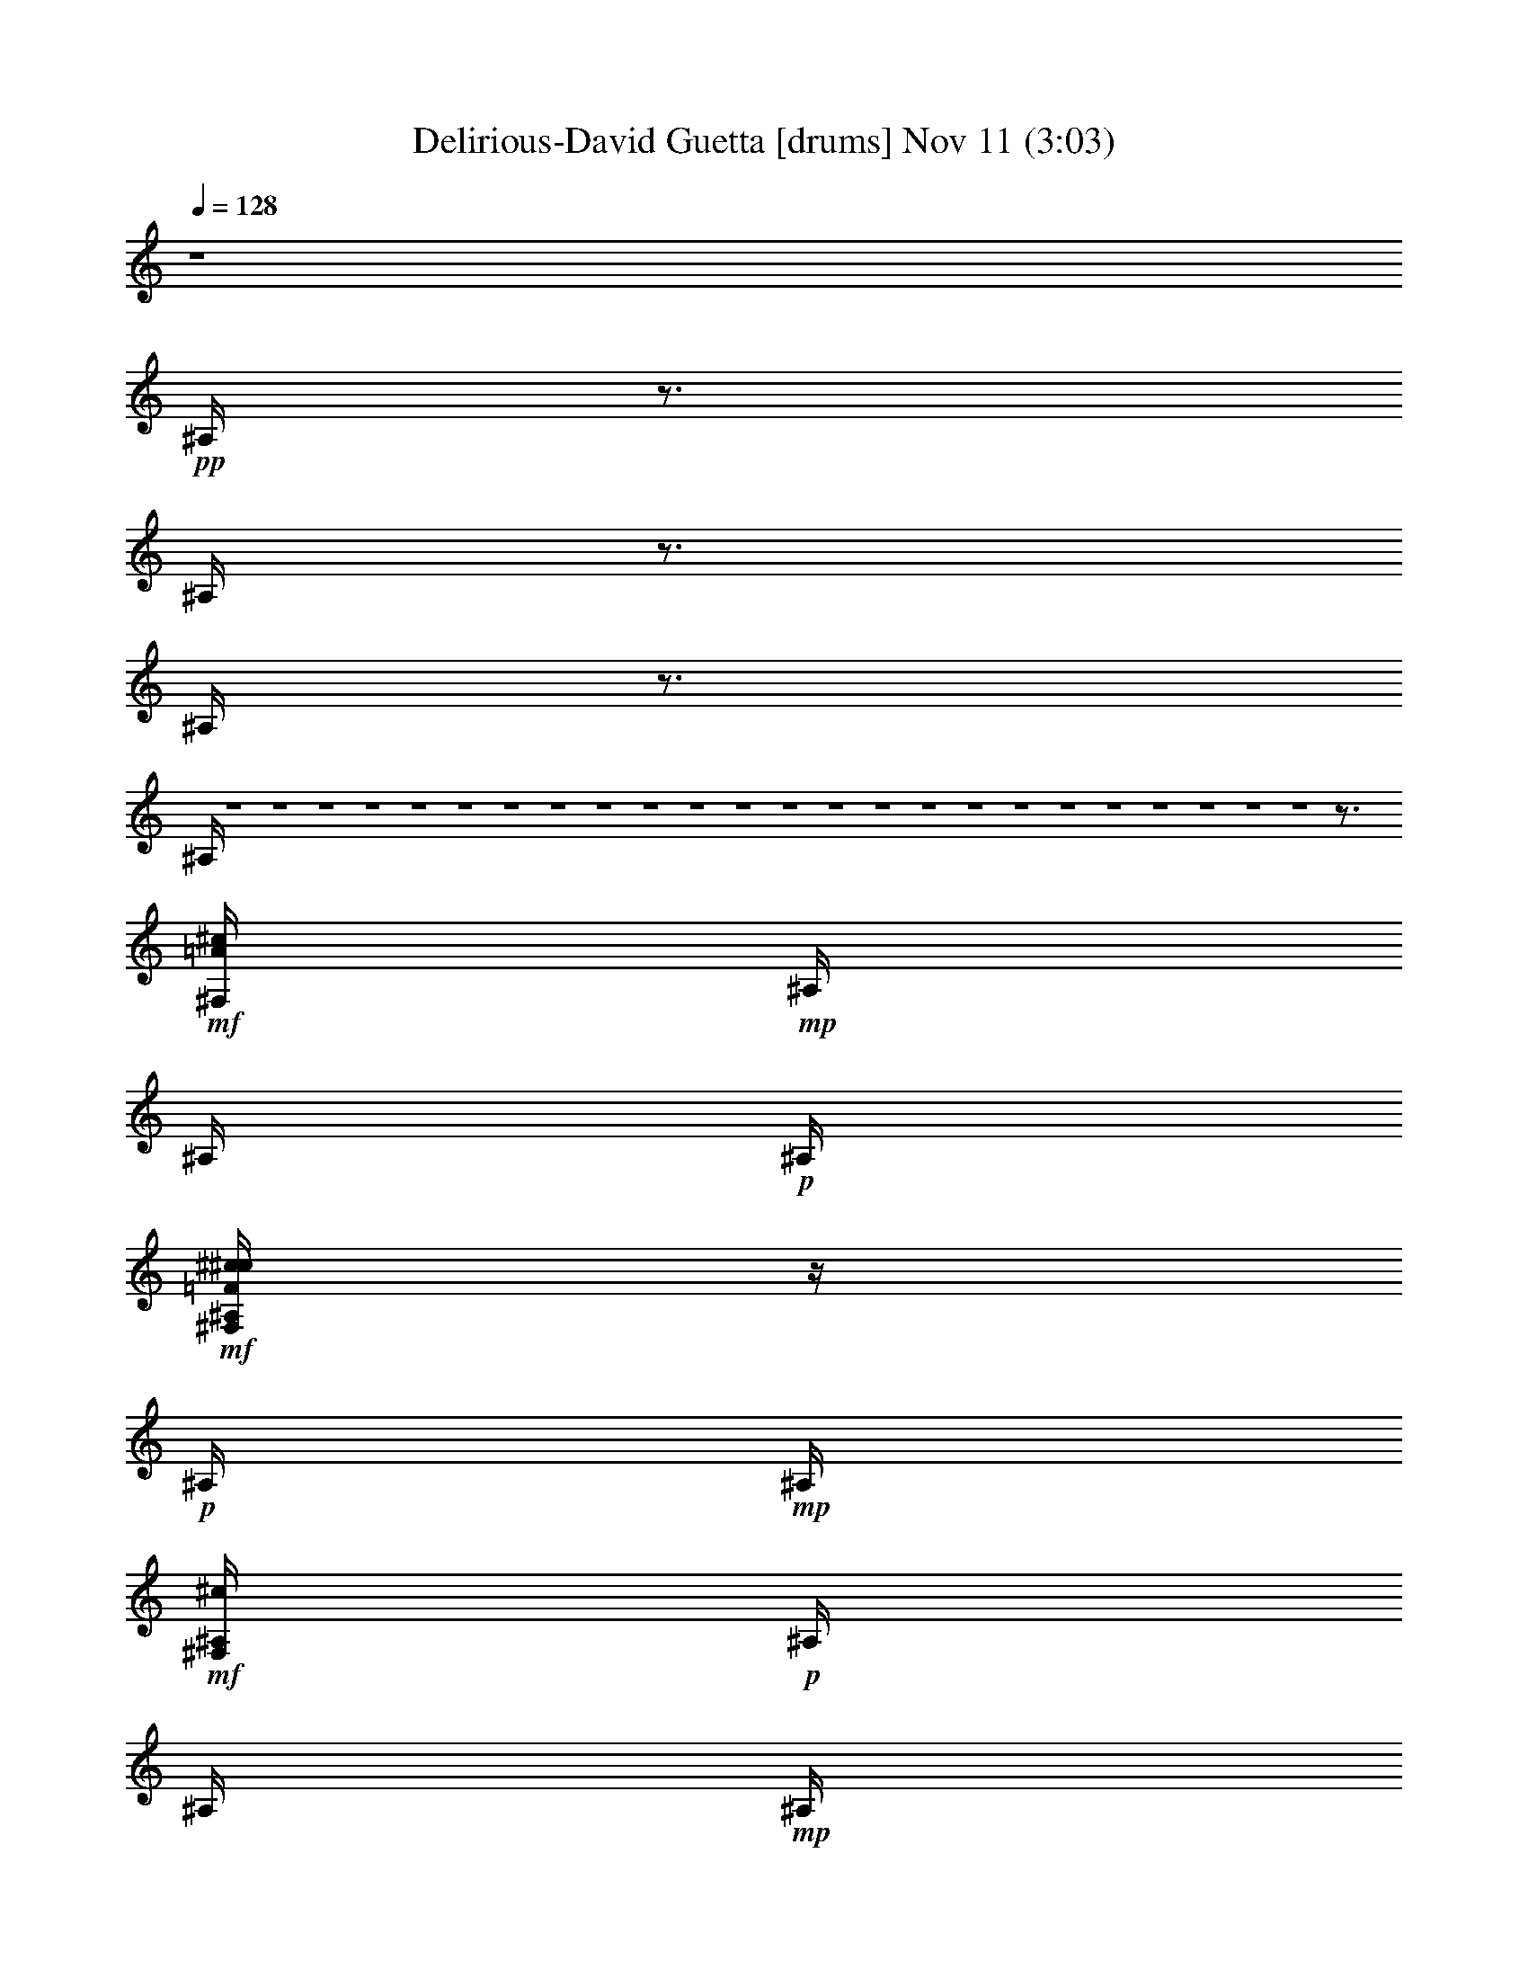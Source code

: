 %  Delirious-David Guetta
%  conversion by glorgnorbor122
%  http://fefeconv.mirar.org/?filter_user=glorgnorbor122&view=all
%  11 Nov 2:12
%  using Firefern's ABC converter
%  
%  Artist: 
%  Mood: unknown
%  
%  Playing multipart files:
%    /play <filename> <part> sync
%  example:
%  pippin does:  /play weargreen 2 sync
%  samwise does: /play weargreen 3 sync
%  pippin does:  /playstart
%  
%  If you want to play a solo piece, skip the sync and it will start without /playstart.
%  
%  
%  Recommended solo or ensemble configurations (instrument/file):
%  

X:1
T: Delirious-David Guetta [drums] Nov 11 (3:03)
Z: Transcribed by Firefern's ABC sequencer
%  Transcribed for Lord of the Rings Online playing
%  Transpose: 0 (0 octaves)
%  Tempo factor: 100%
L: 1/4
K: C
Q: 1/4=128
z4
+pp+ ^A,/4
z3/4
^A,/4
z3/4
^A,/4
z3/4
^A,/4
z4 z4 z4 z4 z4 z4 z4 z4 z4 z4 z4 z4 z4 z4 z4 z4 z4 z4 z4 z4 z4 z4 z4 z4 z3/4
+mf+ [^c/4=A/4^F,/4]
+mp+ ^A,/4
^A,/4
+p+ ^A,/4
+mf+ [^c/4^c/4=F/4^F,/4^A,/4]
z/4
+p+ ^A,/4
+mp+ ^A,/4
+mf+ [^c/4^F,/4^A,/4]
+p+ ^A,/4
^A,/4
+mp+ ^A,/4
+mf+ [^c/4^c/4=F/4^F,/4^A,/4]
z/4
+mp+ ^A,/4
+p+ ^A,/4
+mf+ [^c/4^F,/4^A,/4]
+mp+ ^A,/4
^A,/4
+p+ ^A,/4
+mf+ [^c/4^c/4=F/4^F,/4^A,/4]
z/4
+p+ ^A,/4
+mp+ ^A,/4
+mf+ [^c/4^F,/4^A,/4]
+p+ ^A,/4
^A,/4
+mp+ ^A,/4
+mf+ [^c/4^c/4=F/4^F,/4^A,/4]
z/4
+mp+ ^A,/4
+p+ ^A,/4
+mf+ [^c/4^F,/4^A,/4]
+mp+ ^A,/4
^A,/4
+p+ ^A,/4
+mf+ [^c/4^c/4=F/4^F,/4^A,/4]
z/4
+p+ ^A,/4
+mp+ ^A,/4
+mf+ [^c/4^F,/4^A,/4]
+p+ ^A,/4
^A,/4
+mp+ ^A,/4
+mf+ [^c/4^c/4=F/4^F,/4^A,/4]
z/4
+mp+ ^A,/4
+p+ ^A,/4
+mf+ [^c/4^F,/4^A,/4]
+mp+ ^A,/4
^A,/4
+p+ ^A,/4
+mf+ [^c/4^c/4=F/4^F,/4^A,/4]
z/4
+p+ ^A,/4
+mp+ ^A,/4
+mf+ [^c/4^F,/4^A,/4]
+p+ ^A,/4
^A,/4
+mp+ ^A,/4
+mf+ [^c/4^c/4=F/4^F,/4^A,/4]
z/4
+mp+ ^A,/4
+p+ ^A,/4
+mf+ [^c/4^F,/4]
+mp+ ^A,/4
^A,/4
+p+ ^A,/4
+mf+ [^c/4^c/4=F/4^F,/4^A,/4]
z/4
+p+ ^A,/4
+mp+ ^A,/4
+mf+ [^c/4^F,/4^A,/4]
+p+ ^A,/4
^A,/4
+mp+ ^A,/4
+mf+ [^c/4^c/4=F/4^F,/4^A,/4]
z/4
+mp+ ^A,/4
+p+ ^A,/4
+mf+ [^c/4^F,/4^A,/4]
+mp+ ^A,/4
^A,/4
+p+ ^A,/4
+mf+ [^c/4^c/4=F/4^F,/4^A,/4]
z/4
+p+ ^A,/4
+mp+ ^A,/4
+mf+ [^c/4^F,/4^A,/4]
+p+ ^A,/4
^A,/4
+mp+ ^A,/4
+mf+ [^c/4^c/4=F/4^F,/4^A,/4]
z/4
+mp+ ^A,/4
+p+ ^A,/4
+mf+ [^c/4^F,/4^A,/4]
+mp+ ^A,/4
^A,/4
+p+ ^A,/4
+mf+ [^c/4^c/4=F/4^F,/4^A,/4]
z/4
+p+ ^A,/4
+mp+ ^A,/4
+mf+ [^c/4^F,/4^A,/4]
+p+ ^A,/4
^A,/4
+mp+ ^A,/4
+mf+ [^c/4^c/4=F/4^F,/4^A,/4]
z/4
+mp+ ^A,/4
+p+ ^A,/4
+mf+ [^c/4^F,/4^A,/4]
+mp+ ^A,/4
^A,/4
+p+ ^A,/4
+mf+ [^c/4^c/4=F/4^F,/4^A,/4]
z/4
+p+ ^A,/4
+mp+ ^A,/4
+mf+ [^c/4^F,/4^A,/4]
+p+ ^A,/4
^A,/4
+mp+ ^A,/4
+mf+ [^c/4^c/4=F/4^F,/4^A,/4]
z/4
+mp+ ^A,/4
+p+ ^A,/4
+mf+ [^c/4^F,/4]
+mp+ ^A,/4
^A,/4
+p+ ^A,/4
+mf+ [^c/4^c/4=F/4^F,/4^A,/4]
z/4
+p+ ^A,/4
+mp+ ^A,/4
+mf+ [^c/4^F,/4^A,/4]
+p+ ^A,/4
^A,/4
+mp+ ^A,/4
+mf+ [^c/4^c/4=F/4^F,/4^A,/4]
z/4
+mp+ ^A,/4
+p+ ^A,/4
+mf+ [^c/4^F,/4^A,/4]
+mp+ ^A,/4
^A,/4
+p+ ^A,/4
+mf+ [^c/4^c/4=F/4^F,/4^A,/4]
z/4
+p+ ^A,/4
+mp+ ^A,/4
+mf+ [^c/4^F,/4^A,/4]
+p+ ^A,/4
^A,/4
+mp+ ^A,/4
+mf+ [^c/4^c/4=F/4^F,/4^A,/4]
z/4
+mp+ ^A,/4
+p+ ^A,/4
+mf+ [^c/4^F,/4^A,/4]
+mp+ ^A,/4
^A,/4
+p+ ^A,/4
+mf+ [^c/4^c/4=F/4^F,/4^A,/4]
z/4
+p+ ^A,/4
+mp+ ^A,/4
+mf+ [^c/4^F,/4^A,/4]
+p+ ^A,/4
^A,/4
+mp+ ^A,/4
+mf+ [^c/4^c/4=F/4^F,/4^A,/4]
z/4
+mp+ ^A,/4
+p+ ^A,/4
+mf+ [^c/4^F,/4^A,/4]
+mp+ ^A,/4
^A,/4
+p+ ^A,/4
+mf+ [^c/4^c/4=F/4^F,/4^A,/4]
z/4
+p+ ^A,/4
+mp+ ^A,/4
+mf+ [^c/4^F,/4^A,/4]
+p+ ^A,/4
^A,/4
+mp+ ^A,/4
+mf+ [^c/4^c/4=F/4^F,/4^A,/4]
z/4
+mp+ ^A,/4
+p+ ^A,/4
+mf+ [^c/4^F,/4]
+mp+ ^A,/4
^A,/4
+p+ ^A,/4
+mf+ [^c/4^c/4=F/4^F,/4^A,/4]
z/4
+p+ ^A,/4
+mp+ ^A,/4
+mf+ [^c/4^F,/4^A,/4]
+p+ ^A,/4
^A,/4
+mp+ ^A,/4
+mf+ [^c/4^c/4=F/4^F,/4^A,/4]
z/4
+mp+ ^A,/4
+p+ ^A,/4
+mf+ [^c/4^F,/4^A,/4]
+mp+ ^A,/4
^A,/4
+p+ ^A,/4
+mf+ [^c/4^c/4=F/4^F,/4^A,/4]
z/4
+p+ ^A,/4
+mp+ ^A,/4
+mf+ [^c/4^F,/4^A,/4]
+p+ ^A,/4
^A,/4
+mp+ ^A,/4
+mf+ [^c/4^c/4=F/4^F,/4^A,/4]
z/4
+mp+ ^A,/4
+p+ ^A,/4
+mf+ [^c/4^F,/4^A,/4]
+mp+ ^A,/4
^A,/4
+p+ ^A,/4
+mf+ [^c/4^c/4=F/4^F,/4^A,/4]
z/4
+p+ ^A,/4
+mp+ ^A,/4
+mf+ [^c/4^F,/4^A,/4]
+p+ ^A,/4
^A,/4
+mp+ ^A,/4
+mf+ [^c/4^c/4=F/4^F,/4^A,/4]
z/4
+mp+ ^A,/4
+p+ ^A,/4
+mf+ [^c/4^F,/4^A,/4]
+mp+ ^A,/4
^A,/4
+p+ ^A,/4
+mf+ [^c/4^c/4=F/4^F,/4^A,/4]
z/4
+p+ ^A,/4
+mp+ ^A,/4
+mf+ [^c/4^F,/4^A,/4]
+p+ ^A,/4
^A,/4
+mp+ ^A,/4
+mf+ [^c/4^c/4=F/4^F,/4^A,/4]
z/4
+mp+ ^A,/4
+p+ ^A,/4
+mf+ ^c/4
z4 z4 z4 z4 z4 z4 z4 z4 z4 z4 z4 z4 z4 z4 z4 z4 z4 z4 z4 z4 z4 z4 z4 z4 z4 z4 z4 z4 z4 z4 z4 z15/4
[^c/4=A/4^F,/4]
+mp+ ^A,/4
^A,/4
+p+ ^A,/4
+mf+ [^c/4^c/4=F/4^F,/4^A,/4]
z/4
+p+ ^A,/4
+mp+ ^A,/4
+mf+ [^c/4^F,/4^A,/4]
+p+ ^A,/4
^A,/4
+mp+ ^A,/4
+mf+ [^c/4^c/4=F/4^F,/4^A,/4]
z/4
+mp+ ^A,/4
+p+ ^A,/4
+mf+ [^c/4^F,/4^A,/4]
+mp+ ^A,/4
^A,/4
+p+ ^A,/4
+mf+ [^c/4^c/4=F/4^F,/4^A,/4]
z/4
+p+ ^A,/4
+mp+ ^A,/4
+mf+ [^c/4^F,/4^A,/4]
+p+ ^A,/4
^A,/4
+mp+ ^A,/4
+mf+ [^c/4^c/4=F/4^F,/4^A,/4]
z/4
+mp+ ^A,/4
+p+ ^A,/4
+mf+ [^c/4^F,/4^A,/4]
+mp+ ^A,/4
^A,/4
+p+ ^A,/4
+mf+ [^c/4^c/4=F/4^F,/4^A,/4]
z/4
+p+ ^A,/4
+mp+ ^A,/4
+mf+ [^c/4^F,/4^A,/4]
+p+ ^A,/4
^A,/4
+mp+ ^A,/4
+mf+ [^c/4^c/4=F/4^F,/4^A,/4]
z/4
+mp+ ^A,/4
+p+ ^A,/4
+mf+ [^c/4^F,/4^A,/4]
+mp+ ^A,/4
^A,/4
+p+ ^A,/4
+mf+ [^c/4^c/4=F/4^F,/4^A,/4]
z/4
+p+ ^A,/4
+mp+ ^A,/4
+mf+ [^c/4^F,/4^A,/4]
+p+ ^A,/4
^A,/4
+mp+ ^A,/4
+mf+ [^c/4^c/4=F/4^F,/4^A,/4]
z/4
+mp+ ^A,/4
+p+ ^A,/4
+mf+ [^c/4^F,/4]
+mp+ ^A,/4
^A,/4
+p+ ^A,/4
+mf+ [^c/4^c/4=F/4^F,/4^A,/4]
z/4
+p+ ^A,/4
+mp+ ^A,/4
+mf+ [^c/4^F,/4^A,/4]
+p+ ^A,/4
^A,/4
+mp+ ^A,/4
+mf+ [^c/4^c/4=F/4^F,/4^A,/4]
z/4
+mp+ ^A,/4
+p+ ^A,/4
+mf+ [^c/4^F,/4^A,/4]
+mp+ ^A,/4
^A,/4
+p+ ^A,/4
+mf+ [^c/4^c/4=F/4^F,/4^A,/4]
z/4
+p+ ^A,/4
+mp+ ^A,/4
+mf+ [^c/4^F,/4^A,/4]
+p+ ^A,/4
^A,/4
+mp+ ^A,/4
+mf+ [^c/4^c/4=F/4^F,/4^A,/4]
z/4
+mp+ ^A,/4
+p+ ^A,/4
+mf+ [^c/4^F,/4^A,/4]
+mp+ ^A,/4
^A,/4
+p+ ^A,/4
+mf+ [^c/4^c/4=F/4^F,/4^A,/4]
z/4
+p+ ^A,/4
+mp+ ^A,/4
+mf+ [^c/4^F,/4^A,/4]
+p+ ^A,/4
^A,/4
+mp+ ^A,/4
+mf+ [^c/4^c/4=F/4^F,/4^A,/4]
z/4
+mp+ ^A,/4
+p+ ^A,/4
+mf+ [^c/4^F,/4^A,/4]
+mp+ ^A,/4
^A,/4
+p+ ^A,/4
+mf+ [^c/4^c/4=F/4^F,/4^A,/4]
z/4
+p+ ^A,/4
+mp+ ^A,/4
+mf+ [^c/4^F,/4^A,/4]
+p+ ^A,/4
^A,/4
+mp+ ^A,/4
+mf+ [^c/4^c/4=F/4^F,/4^A,/4]
z/4
+mp+ ^A,/4
+p+ ^A,/4
+mf+ [^c/4^F,/4]
+mp+ ^A,/4
^A,/4
+p+ ^A,/4
+mf+ [^c/4^c/4=F/4^F,/4^A,/4]
z/4
+p+ ^A,/4
+mp+ ^A,/4
+mf+ [^c/4^F,/4^A,/4]
+p+ ^A,/4
^A,/4
+mp+ ^A,/4
+mf+ [^c/4^c/4=F/4^F,/4^A,/4]
z/4
+mp+ ^A,/4
+p+ ^A,/4
+mf+ [^c/4^F,/4^A,/4]
+mp+ ^A,/4
^A,/4
+p+ ^A,/4
+mf+ [^c/4^c/4=F/4^F,/4^A,/4]
z/4
+p+ ^A,/4
+mp+ ^A,/4
+mf+ [^c/4^F,/4^A,/4]
+p+ ^A,/4
^A,/4
+mp+ ^A,/4
+mf+ [^c/4^c/4=F/4^F,/4^A,/4]
z/4
+mp+ ^A,/4
+p+ ^A,/4
+mf+ [^c/4^F,/4^A,/4]
+mp+ ^A,/4
^A,/4
+p+ ^A,/4
+mf+ [^c/4^c/4=F/4^F,/4^A,/4]
z/4
+p+ ^A,/4
+mp+ ^A,/4
+mf+ [^c/4^F,/4^A,/4]
+p+ ^A,/4
^A,/4
+mp+ ^A,/4
+mf+ [^c/4^c/4=F/4^F,/4^A,/4]
z/4
+mp+ ^A,/4
+p+ ^A,/4
+mf+ [^c/4^F,/4^A,/4]
+mp+ ^A,/4
^A,/4
+p+ ^A,/4
+mf+ [^c/4^c/4=F/4^F,/4^A,/4]
z/4
+p+ ^A,/4
+mp+ ^A,/4
+mf+ [^c/4^F,/4^A,/4]
+p+ ^A,/4
^A,/4
+mp+ ^A,/4
+mf+ [^c/4^c/4=F/4^F,/4^A,/4]
z/4
+mp+ ^A,/4
+p+ ^A,/4
+mf+ [^c/4^F,/4]
+mp+ ^A,/4
^A,/4
+p+ ^A,/4
+mf+ [^c/4^c/4=F/4^F,/4^A,/4]
z/4
+p+ ^A,/4
+mp+ ^A,/4
+mf+ [^c/4^F,/4^A,/4]
+p+ ^A,/4
^A,/4
+mp+ ^A,/4
+mf+ [^c/4^c/4=F/4^F,/4^A,/4]
z/4
+mp+ ^A,/4
+p+ ^A,/4
+mf+ [^c/4^F,/4^A,/4]
+mp+ ^A,/4
^A,/4
+p+ ^A,/4
+mf+ [^c/4^c/4=F/4^F,/4^A,/4]
z/4
+p+ ^A,/4
+mp+ ^A,/4
+mf+ [^c/4^F,/4^A,/4]
+p+ ^A,/4
^A,/4
+mp+ ^A,/4
+mf+ [^c/4^c/4=F/4^F,/4^A,/4]
z/4
+mp+ ^A,/4
+p+ ^A,/4
+mf+ [^c/4^F,/4^A,/4]
+mp+ ^A,/4
^A,/4
+p+ ^A,/4
+mf+ [^c/4^c/4=F/4^F,/4^A,/4]
z/4
+p+ ^A,/4
+mp+ ^A,/4
+mf+ [^c/4^F,/4^A,/4]
+p+ ^A,/4
^A,/4
+mp+ ^A,/4
+mf+ [^c/4^c/4=F/4^F,/4^A,/4]
z/4
+mp+ ^A,/4
+p+ ^A,/4
+mf+ [^c/4^F,/4^A,/4]
+mp+ ^A,/4
^A,/4
+p+ ^A,/4
+mf+ [^c/4^c/4=F/4^F,/4^A,/4]
z/4
+p+ ^A,/4
+mp+ ^A,/4
+mf+ [^c/4^F,/4^A,/4]
+p+ ^A,/4
^A,/4
+mp+ ^A,/4
+mf+ [^c/4^c/4=F/4^F,/4^A,/4]
z/4
+mp+ ^A,/4
+p+ ^A,/4
+mf+ [^c/4=A/4^F,/4]
+mp+ ^A,/4
^A,/4
+p+ ^A,/4
+mf+ [^c/4^c/4=F/4^F,/4^A,/4]
z/4
+p+ ^A,/4
+mp+ ^A,/4
+mf+ [^c/4^F,/4^A,/4]
+p+ ^A,/4
^A,/4
+mp+ ^A,/4
+mf+ [^c/4^c/4=F/4^F,/4^A,/4]
z/4
+mp+ ^A,/4
+p+ ^A,/4
+mf+ [^c/4^F,/4^A,/4]
+mp+ ^A,/4
^A,/4
+p+ ^A,/4
+mf+ [^c/4^c/4=F/4^F,/4^A,/4]
z/4
+p+ ^A,/4
+mp+ ^A,/4
+mf+ [^c/4^F,/4^A,/4]
+p+ ^A,/4
^A,/4
+mp+ ^A,/4
+mf+ [^c/4^c/4=F/4^F,/4^A,/4]
z/4
+mp+ ^A,/4
+p+ ^A,/4
+mf+ [^c/4^F,/4^A,/4]
+mp+ ^A,/4
^A,/4
+p+ ^A,/4
+mf+ [^c/4^c/4=F/4^F,/4^A,/4]
z/4
+p+ ^A,/4
+mp+ ^A,/4
+mf+ [^c/4^F,/4^A,/4]
+p+ ^A,/4
^A,/4
+mp+ ^A,/4
+mf+ [^c/4^c/4=F/4^F,/4^A,/4]
z/4
+mp+ ^A,/4
+p+ ^A,/4
+mf+ [^c/4^F,/4^A,/4]
+mp+ ^A,/4
^A,/4
+p+ ^A,/4
+mf+ [^c/4^c/4=F/4^F,/4^A,/4]
z/4
+p+ ^A,/4
+mp+ ^A,/4
+mf+ [^c/4^F,/4^A,/4]
+p+ ^A,/4
^A,/4
+mp+ ^A,/4
+mf+ [^c/4^c/4=F/4^F,/4^A,/4]
z/4
+mp+ ^A,/4
+p+ ^A,/4
+mf+ [^c/4^F,/4]
+mp+ ^A,/4
^A,/4
+p+ ^A,/4
+mf+ [^c/4^c/4=F/4^F,/4^A,/4]
z/4
+p+ ^A,/4
+mp+ ^A,/4
+mf+ [^c/4^F,/4^A,/4]
+p+ ^A,/4
^A,/4
+mp+ ^A,/4
+mf+ [^c/4^c/4=F/4^F,/4^A,/4]
z/4
+mp+ ^A,/4
+p+ ^A,/4
+mf+ [^c/4^F,/4^A,/4]
+mp+ ^A,/4
^A,/4
+p+ ^A,/4
+mf+ [^c/4^c/4=F/4^F,/4^A,/4]
z/4
+p+ ^A,/4
+mp+ ^A,/4
+mf+ [^c/4^F,/4^A,/4]
+p+ ^A,/4
^A,/4
+mp+ ^A,/4
+mf+ [^c/4^c/4=F/4^F,/4^A,/4]
z/4
+mp+ ^A,/4
+p+ ^A,/4
+mf+ [^c/4^F,/4^A,/4]
+mp+ ^A,/4
^A,/4
+p+ ^A,/4
+mf+ [^c/4^c/4=F/4^F,/4^A,/4]
z/4
+p+ ^A,/4
+mp+ ^A,/4
+mf+ [^c/4^F,/4^A,/4]
+p+ ^A,/4
^A,/4
+mp+ ^A,/4
+mf+ [^c/4^c/4=F/4^F,/4^A,/4]
z/4
+mp+ ^A,/4
+p+ ^A,/4


X:2
T: Delirious-David Guetta [theorbo] Nov 11 (3:03)
Z: Transcribed by Firefern's ABC sequencer
%  Transcribed for Lord of the Rings Online playing
%  Transpose: 0 (0 octaves)
%  Tempo factor: 100%
L: 1/4
K: C
Q: 1/4=128
z4 z4
+mf+ B,4-
[=G,/4-B,/4]
=G,15/4
E4-
[E,/2-E/2]
E,13/4
z/4
B,4-
[=G,/4-B,/4]
=G,15/4
E4-
[E,/2-E/2]
E,13/4
z/4
B,4-
[=G,/4-B,/4]
=G,15/4
E4-
[E,/2-E/2]
E,13/4
z/4
B,4-
[=G,/4-B,/4]
=G,15/4
E4-
[E,/2-E/2]
E,13/4
z/4
B,4-
[=G,/4-B,/4]
=G,15/4
E4-
[E,/2-E/2]
E,13/4
z/4
B,4-
[=G,/4-B,/4]
=G,15/4
E4-
[E,/2-E/2]
E,13/4
z/4
B,/2
z5/4
B,/2
z/4
B,/2
z/2
B,/4
B,/4
B,/2
z5/4
B,/4
z/2
B,/2
z/2
+mp+ B,/4
+mf+ B,/4
B,/2
z5/4
B,/4
z/2
B,/2
z/2
B,/4
B,/4
B,/2
z5/4
B,/4
z/2
B,/2
z/2
B,/4
B,/4
B,/2
z5/4
B,/2
z/4
B,/2
z/2
B,/4
B,/4
B,/2
z5/4
B,/4
z/2
B,/2
B/2
+mp+ B,/4
+mf+ B,/4
B,/2
z5/4
B,/4
z/2
B,/2
z/2
B,/4
B,/4
B,/2
z/2
B,/2
z/4
B,/4
z/2
B/2
z/4
B3/4
B,/2
z5/4
B,/2
z/4
B,/2
z/2
B,/4
B,/4
B,/2
z5/4
B,/4
z/2
B,/2
B/2
+mp+ B,/4
+mf+ B,/4
B,/2
z5/4
B,/4
z/2
B,/2
z/2
B,/4
B,/4
B,/2
z/2
B,/2
z/4
B,/4
z/2
B/2
z/4
B3/4
B,/2
z5/4
B,/2
z/4
B,/2
z/2
B,/4
B,/4
B,/2
z5/4
B,/4
z/2
B,/2
z/2
+mp+ B,/4
+mf+ B,/4
B,/2
z5/4
B,/4
z/2
B,/2
z/2
B,/4
B,/4
B,/2
z/2
B,/2
z/4
B,/4
z/2
B/2
z/4
B3/4
B,3/2
z4 z4 z4 z4 z4 z4 z4 z5/2
B,/2
z5/4
B,/2
z/4
B,/2
z/2
B,/4
B,/4
B,/2
z5/4
B,/4
z/2
B,/2
z/2
+mp+ B,/4
+mf+ B,/4
B,/2
z5/4
B,/4
z/2
B,/2
z/2
B,/4
B,/4
B,/2
z5/4
B,/4
z/2
B,/2
z/2
B,/4
B,/4
B,/2
z5/4
B,/2
z/4
B,/2
z/2
B,/4
B,/4
B,/2
z5/4
B,/4
z/2
B,/2
z/2
+mp+ B,/4
+mf+ B,/4
B,/2
z5/4
B,/4
z/2
B,/2
z/2
B,/4
B,/4
B,/2
z5/4
B,/4
z/2
B,/2
z/2
B,/4
B,/4
B,/2
z5/4
B,/2
z/4
B,/2
z/2
B,/4
B,/4
B,/2
z5/4
B,/4
z/2
B,/2
z/2
+mp+ B,/4
+mf+ B,/4
B,/2
z5/4
B,/4
z/2
B,/2
z/2
B,/4
B,/4
B,/2
z5/4
B,/4
z/2
B,/2
z/2
B,/4
B,/4
B,/2
z5/4
B,/2
z/4
B,/2
z/2
B,/4
B,/4
B,/2
z5/4
B,/4
z/2
B,/2
z/2
+mp+ B,/4
+mf+ B,/4
B,/2
z5/4
B,/4
z/2
B,/2
z/2
B,/4
B,/4
B,8
z4 z4 z4 z4 z2
B,29/4
z11/4
B,/2
z5/4
B,/2
z/4
B,/2
z/2
B,/4
B,/4
B,/2
z5/4
B,/4
z/2
B,/2
z/2
+mp+ B,/4
+mf+ B,/4
B,/2
z5/4
B,/4
z/2
B,/2
z/2
B,/4
B,/4
B,/2
z5/4
B,/4
z/2
B,/2
z/2
B,/4
B,/4
B,/2
z5/4
B,/2
z/4
B,/2
z/2
B,/4
B,/4
B,/2
z5/4
B,/4
z/2
B,/2
B/2
+mp+ B,/4
+mf+ B,/4
B,/2
z5/4
B,/4
z/2
B,/2
z/2
B,/4
B,/4
B,/2
z/2
B,/2
z/4
B,/4
z/2
B/2
z/4
B3/4
B,/2
z5/4
B,/2
z/4
B,/2
z/2
B,/4
B,/4
B,/2
z5/4
B,/4
z/2
B,/2
B/2
+mp+ B,/4
+mf+ B,/4
B,/2
z5/4
B,/4
z/2
B,/2
z/2
B,/4
B,/4
B,/2
z/2
B,/2
z/4
B,/4
z/2
B/2
z/4
B3/4
B,/2
z5/4
B,/2
z/4
B,/2
z/2
B,/4
B,/4
B,/2
z5/4
B,/4
z/2
B,/2
z/2
+mp+ B,/4
+mf+ B,/4
B,/2
z5/4
B,/4
z/2
B,/2
z/2
B,/4
B,/4
B,/2
z/2
B,/2
z/4
B,/4
z/2
B/2
z/4
B3/4
B,/2
z5/4
B,/2
z/4
B,/2
z/2
B,/4
B,/4
B,/2
z5/4
B,/4
z/2
B,/2
z/2
+mp+ B,/4
+mf+ B,/4
B,/2
z5/4
B,/4
z/2
B,/2
z/2
B,/4
B,/4
B,/2
z5/4
B,/4
z/2
B,/2
z/2
B,/4
B,/4
B,/2
z5/4
B,/2
z/4
B,/2
z/2
B,/4
B,/4
B,/2
z5/4
B,/4
B,/2
B,
B,/4
B,/4
B,7/4
B,3/4
B,
B,/4
B,3/2


X:3
T: Delirious-David Guetta [clarinet] Nov 11 (3:03)
Z: Transcribed by Firefern's ABC sequencer
%  Transcribed for Lord of the Rings Online playing
%  Transpose: 0 (0 octaves)
%  Tempo factor: 100%
L: 1/4
K: C
Q: 1/4=128
z4 z4
+mp+ [B,4^D4^F4]
[=G,4B,4=D4=G4]
[B,4E4=A4B4]
[E,15/4B,15/4-E15/4-^G15/4-B15/4-]
+pp+ [B,/4E/4^G/4B/4]
+mp+ [B,4^D4^F4]
[=G,4B,4=D4=G4]
[B,4E4=A4B4]
[E,15/4B,15/4-E15/4-^G15/4-B15/4-]
+pp+ [B,/4E/4^G/4B/4]
+mp+ [B,4^D4^F4]
[=G,4B,4=D4=G4]
[B,4E4=A4B4]
[E,15/4B,15/4-E15/4-^G15/4-B15/4-]
+p+ [B,/4E/4^G/4B/4]
+mp+ [B,4^D4^F4]
[=G,4B,4=D4=G4]
[B,4E4=A4B4]
[E,15/4B,15/4-E15/4-^G15/4-B15/4-]
+p+ [B,/4E/4^G/4B/4]
+mp+ [B,4^D4^F4]
[=G,4B,4=D4=G4]
[B,4E4=A4B4]
[E,15/4B,15/4-E15/4-^G15/4-B15/4-]
+p+ [B,/4E/4^G/4B/4]
+mp+ [B,4^D4^F4]
[=G,4B,4=D4=G4]
[B,4E4=A4B4]
+mf+ [E,5/2-B,5/2-E5/2-^G5/2-B5/2-]
[E,/2-B,/2-E/2-^G/2-B/2-e/2]
[E,/2-B,/2-E/2-^G/2-B/2^f/2]
[E,/4B,/4-E/4-^G/4-B/4-^d/4-]
[B,/4E/4^G/4B/4-^d/4-]
[B,-^D-^F-B^d]
+mp+ [B,/2-^D/2-^F/2-]
+mf+ [B,/4^D/4-^F/4-B/4-^d/4-]
[B,/4-^D/4-^F/4-B/4-^d/4]
[B,/4-^D/4-^F/4-B/4]
+mp+ [B,/4^D/4-^F/4-]
+mf+ [B,/2-^D/2-^F/2-B/2]
[B,/2^D/2-^F/2-B/2]
[B,/2^D/2^F/2e/2-]
[B,/2-=D/2-=G/2-e/2-]
[B,/4-=D/4-=G/4-=d/4-e/4]
[B,/4-=D/4-=G/4-=d/4]
[B,/2-=D/2-=G/2-^c/2]
[B,/4=D/4-=G/4-B/4-]
[B,/2-=D/2-=G/2-B/2]
+mp+ [B,/4=D/4-=G/4-]
+mf+ [B,/2-=D/2-=G/2-B/2]
[B,/2=D/2-=G/2-B/2]
[B,/2=D/2=G/2e/2-]
[B,/2-E/2-^G/2-B/2-e/2-]
[B,/4-E/4-^G/4-B/4-=d/4-e/4]
[B,/4-E/4-^G/4-B/4-=d/4]
[B,/2-E/2-^G/2-B/2^c/2]
[B,/4E/4-^G/4-B/4-]
[B,3/4E3/4-^G3/4-B3/4-]
[B,/2-E/2-^G/2-=A/2B/2]
[B,/2E/2-^G/2-B/2-]
[B,/2E/2^G/2=A/2B/2]
[B,-E=AB]
[B,3/4E3/4-=A3/4-B3/4-]
[B,3/4E3/4-=A3/4-B3/4-]
[B,/2-E/2-=A/2-B/2-e/2]
[B,/2E/2-=A/2-B/2^f/2]
[B,/2E/2=A/2B/2-^d/2-]
[B,-^D-^F-B^d]
+mp+ [B,/2-^D/2-^F/2-]
+mf+ [B,/4^D/4-^F/4-B/4-^d/4-]
[B,/4-^D/4-^F/4-B/4-^d/4]
[B,/4-^D/4-^F/4-B/4]
+mp+ [B,/4^D/4-^F/4-]
+mf+ [B,/2-^D/2-^F/2-B/2]
[B,/2^D/2-^F/2-B/2]
[B,/2^D/2^F/2e/2-]
[B,/2-=D/2-=G/2-e/2-]
[B,/4-=D/4-=G/4-=d/4-e/4]
[B,/4-=D/4-=G/4-=d/4]
[B,/2-=D/2-=G/2-^c/2]
[B,/4=D/4-=G/4-B/4-]
[B,/2-=D/2-=G/2-B/2]
+mp+ [B,/4=D/4-=G/4-]
+mf+ [B,/2-=D/2-=G/2-B/2]
[B,/2=D/2-=G/2-B/2]
[B,/2=D/2=G/2e/2-]
[B,/2-E/2-^G/2-B/2-e/2-]
[B,/4-E/4-^G/4-B/4-=d/4-e/4]
[B,/4-E/4-^G/4-B/4-=d/4]
[B,/2-E/2-^G/2-B/2^c/2]
[B,/4E/4-^G/4-B/4-]
[B,3/4E3/4-^G3/4-B3/4-]
[B,/2-E/2-^G/2-=A/2B/2]
[B,/2E/2-^G/2-B/2-]
[B,/2E/2^G/2=A/2B/2]
[B,E=AB]
[B,3/4E3/4-=A3/4-B3/4-]
[B,3/4-E3/4-=A3/4-B3/4]
[B,/2-E/2-=A/2-B/2-e/2]
[B,/4-E/4-=A/4-B/4^f/4-]
[B,/4-E/4-=A/4-B/4-^f/4]
[B,/2E/2=A/2B/2-^d/2-]
[B,-^D-^F-B^d]
+mp+ [B,/2-^D/2-^F/2-]
+mf+ [B,/4^D/4-^F/4-B/4-^d/4-]
[B,/4-^D/4-^F/4-B/4-^d/4]
[B,/4-^D/4-^F/4-B/4]
+mp+ [B,/4^D/4-^F/4-]
+mf+ [B,/2-^D/2-^F/2-B/2]
[B,/2^D/2-^F/2-B/2]
[B,/2^D/2^F/2e/2-]
[B,/2-=D/2-=G/2-e/2-]
[B,/4-=D/4-=G/4-=d/4-e/4]
[B,/4-=D/4-=G/4-=d/4]
[B,/2-=D/2-=G/2-^c/2]
[B,/4=D/4-=G/4-B/4-]
[B,/2-=D/2-=G/2-B/2]
+mp+ [B,/4=D/4-=G/4-]
+mf+ [B,/2-=D/2-=G/2-B/2]
[B,/2=D/2-=G/2-B/2]
[B,/2=D/2=G/2e/2-]
[B,/2-E/2-^G/2-B/2-e/2-]
[B,/4-E/4-^G/4-B/4-=d/4-e/4]
[B,/4-E/4-^G/4-B/4-=d/4]
[B,/2-E/2-^G/2-B/2^c/2]
[B,/4E/4-^G/4-B/4-]
[B,3/4E3/4-^G3/4-B3/4-]
[B,/2-E/2-^G/2-=A/2B/2]
[B,/2E/2-^G/2-B/2-]
[B,/2E/2^G/2=A/2B/2]
[B,E=AB]
[B,3/4E3/4-=A3/4-B3/4-]
[B,3/4-E3/4-=A3/4-B3/4]
[B,/2-E/2-=A/2-B/2-e/2]
[B,/4-E/4-=A/4-B/4^f/4-]
[B,/4-E/4-=A/4-B/4-^f/4]
[B,/2E/2=A/2B/2-^d/2-]
[B,-^D-^F-B^d]
+mp+ [B,/2-^D/2-^F/2-]
+mf+ [B,/4^D/4-^F/4-B/4-^d/4-]
[B,/4-^D/4-^F/4-B/4-^d/4]
[B,/4-^D/4-^F/4-B/4]
+mp+ [B,/4^D/4-^F/4-]
+mf+ [B,/2-^D/2-^F/2-B/2]
[B,/2^D/2-^F/2-B/2]
[B,/2^D/2^F/2e/2-]
[B,/2-=D/2-=G/2-e/2-]
[B,/4-=D/4-=G/4-=d/4-e/4]
[B,/4-=D/4-=G/4-=d/4]
[B,/2-=D/2-=G/2-^c/2]
[B,/4=D/4-=G/4-B/4-]
[B,/2-=D/2-=G/2-B/2]
+mp+ [B,/4=D/4-=G/4-]
+mf+ [B,/2-=D/2-=G/2-B/2]
[B,/2=D/2-=G/2-B/2]
[B,/2=D/2=G/2e/2-]
[B,/2-E/2-^G/2-B/2-e/2-]
[B,/4-E/4-^G/4-B/4-=d/4-e/4]
[B,/4-E/4-^G/4-B/4-=d/4]
[B,/2-E/2-^G/2-B/2^c/2]
[B,/4E/4-^G/4-B/4-]
[B,3/4E3/4-^G3/4-B3/4-]
[B,/2-E/2-^G/2-=A/2B/2]
[B,/2E/2-^G/2-B/2-]
[B,/2E/2^G/2=A/2B/2]
[B,E=AB]
[B,3/4E3/4-=A3/4-B3/4-]
[B,3/4-E3/4-=A3/4-B3/4]
[B,3/4-E3/4-=A3/4-B3/4]
[B,3/4E3/4=A3/4B3/4]
+p+ [B,4^D4^F4]
[B,4=D4=G4]
[B,4E4^G4B4]
[B,4E4=A4B4]
[B,4^D4^F4]
[B,4=D4=G4]
[B,4E4^G4=A4B4]
[B,4E4^G4=A4B4]
+mp+ [B,/2-^D/2-^F/2-]
[B,/2-^D/2-^F/2-B/2]
[B,/2-^D/2-^F/2-]
[B,/4^D/4-^F/4-B/4-]
[B,/4-^D/4-^F/4-B/4]
[B,/2^D/2-^F/2-]
[B,/2-^D/2-^F/2-B/2]
[B,/2^D/2-^F/2-]
[B,/2^D/2^F/2B/2-]
[B,/4-=D/4-=G/4-B/4]
[B,/4-=D/4-=G/4-]
[B,/2-=D/2-=G/2-B/2]
[B,/2-=D/2-=G/2-]
[B,/4=D/4-=G/4-B/4-]
[B,/4-=D/4-=G/4-B/4]
[B,/2=D/2-=G/2-]
[B,/2-=D/2-=G/2-B/2]
[B,/2=D/2-=G/2-=c/2]
[B,/2=D/2=G/2B/2]
[B,3/2-E3/2-^G3/2-B3/2]
[B,/4E/4-^G/4-B/4-]
[B,3/4E3/4-^G3/4-B3/4]
[B,E-^G-B]
[B,/2E/2^G/2B/2]
[B,3/2-E3/2-=A3/2-B3/2]
[B,/4E/4-=A/4-B/4-]
[B,/4-E/4-=A/4-B/4-]
[B,/2E/2-=A/2-B/2=c/2-]
[B,/4-E/4-=A/4-B/4-=c/4]
[B,3/4E3/4-=A3/4-B3/4]
[B,/2E/2=A/2B/2]
[B,/2-^D/2-^F/2-]
[B,/2-^D/2-^F/2-B/2]
[B,/2-^D/2-^F/2-]
[B,/4^D/4-^F/4-B/4-]
[B,/4-^D/4-^F/4-B/4]
[B,/2^D/2-^F/2-]
[B,/2-^D/2-^F/2-B/2]
[B,/2^D/2-^F/2-]
[B,/2^D/2^F/2B/2-]
[B,/4-=D/4-=G/4-B/4]
[B,/4-=D/4-=G/4-]
[B,/2-=D/2-=G/2-B/2]
[B,/2-=D/2-=G/2-]
[B,/4=D/4-=G/4-B/4-]
[B,/4-=D/4-=G/4-B/4]
[B,/2=D/2-=G/2-]
[B,/2-=D/2-=G/2-B/2]
[B,/2=D/2-=G/2-=c/2]
[B,/2=D/2=G/2B/2]
[B,3/2-E3/2-^G3/2-=A3/2-B3/2]
[B,/4E/4-^G/4-=A/4-B/4-]
[B,3/4E3/4-^G3/4-=A3/4-B3/4]
[B,E-^G-=A-B]
[B,/2E/2^G/2=A/2B/2]
[B,3/2-E3/2-^G3/2-=A3/2-B3/2]
[B,/4E/4-^G/4-=A/4-B/4-]
[B,/4-E/4-^G/4-=A/4-B/4-]
[B,/2E/2-^G/2-=A/2-B/2=c/2-]
[B,/4-E/4-^G/4-=A/4-B/4-=c/4]
[B,3/4E3/4-^G3/4-=A3/4-B3/4]
[B,/2E/2^G/2=A/2B/2]
[B,/2-^D/2-^F/2-]
[B,/2-^D/2-^F/2-B/2]
[B,/2-^D/2-^F/2-]
[B,/4^D/4-^F/4-B/4-]
[B,/4-^D/4-^F/4-B/4]
[B,/2^D/2-^F/2-]
[B,/2-^D/2-^F/2-B/2]
[B,/2^D/2-^F/2-]
[B,/2^D/2^F/2B/2-]
[B,/4-=D/4-=G/4-B/4]
[B,/4-=D/4-=G/4-]
[B,/2-=D/2-=G/2-B/2]
[B,/2-=D/2-=G/2-]
[B,/4=D/4-=G/4-B/4-]
[B,/4-=D/4-=G/4-B/4]
[B,/2=D/2-=G/2-]
[B,/2-=D/2-=G/2-B/2]
[B,/2=D/2-=G/2-=c/2]
[B,/2=D/2=G/2B/2]
[B,3/2-E3/2-^G3/2-B3/2]
[B,/4E/4-^G/4-B/4-]
[B,3/4E3/4-^G3/4-B3/4]
[B,E-^G-B]
[B,/2E/2^G/2B/2]
[B,3/2-E3/2-=A3/2-B3/2]
[B,/4E/4-=A/4-B/4-]
[B,/4-E/4-=A/4-B/4-]
[B,/2E/2-=A/2-B/2=c/2-]
[B,/4-E/4-=A/4-B/4-=c/4]
[B,3/4E3/4-=A3/4-B3/4]
[B,/2E/2=A/2B/2]
[B,/2-^D/2-^F/2-]
[B,/2-^D/2-^F/2-B/2]
[B,/2-^D/2-^F/2-]
[B,/4^D/4-^F/4-B/4-]
[B,/4-^D/4-^F/4-B/4]
[B,/2^D/2-^F/2-]
[B,/2-^D/2-^F/2-B/2]
[B,/2^D/2-^F/2-]
[B,/2^D/2^F/2B/2-]
[B,/4-=D/4-=G/4-B/4]
[B,/4-=D/4-=G/4-]
[B,/2-=D/2-=G/2-B/2]
[B,/2-=D/2-=G/2-]
[B,/4=D/4-=G/4-B/4-]
[B,/4-=D/4-=G/4-B/4]
[B,/2=D/2-=G/2-]
[B,/2-=D/2-=G/2-B/2]
[B,/2=D/2-=G/2-=c/2]
[B,/2=D/2=G/2B/2]
[B,3/2-E3/2-^G3/2-=A3/2-B3/2]
[B,/4E/4-^G/4-=A/4-B/4-]
[B,3/4E3/4-^G3/4-=A3/4-B3/4]
[B,E-^G-=A-B]
[B,/2E/2^G/2=A/2B/2]
[B,3/2-E3/2-^G3/2-=A3/2-B3/2]
[B,/2-E/2-^G/2-=A/2-B/2-]
[B,/2-E/2-^G/2-=A/2-B/2=c/2-]
[B,/4-E/4-^G/4-=A/4-B/4-=c/4]
[B,3/4-E3/4-^G3/4-=A3/4-B3/4]
[B,/2E/2^G/2=A/2B/2]
+mf+ [B,/2-^D/2-^F/2-]
[B,/2-^D/2-E/2^F/2B/2]
[B,/2-^D/2-^F/2-]
[B,-^D-^F-B]
[B,-^D-^F-B]
[B,/2^D/2^F/2B/2-]
[B,/4-=D/4-^D/4-=G/4-B/4]
[B,/4-=D/4-^D/4=G/4-]
+mp+ [B,/2-=D/2-E/2-=G/2-B/2]
+mf+ [B,/4-=D/4-E/4^F/4-=G/4-]
[B,/4-=D/4-^F/4=G/4-]
[B,-=D-=G-B]
+mp+ [B,/2-=D/2-=G/2-B/2-]
+mf+ [B,/4-=D/4-=G/4-B/4=c/4-^c/4-]
[B,/4-=D/4-=G/4-=c/4^c/4]
[B,/2=D/2=G/2B/2-]
[B,/2-E/2-^G/2-B/2]
+mp+ [B,-E-^G-B]
[B,-E-^G-B]
[B,-E-^G-B]
[B,/2E/2^G/2B/2]
[B,3/2-E3/2-=A3/2-B3/2]
[B,/2-E/2-=A/2-B/2-]
[B,/2-E/2-=A/2-B/2=c/2-]
[B,/4-E/4-=A/4-B/4-=c/4]
[B,3/4-E3/4-=A3/4-B3/4]
[B,/2E/2=A/2B/2]
+mf+ [B,/2-^D/2-^F/2-]
[B,/2-^D/2-E/2^F/2B/2]
[B,/2-^D/2-^F/2-]
[B,-^D-^F-B]
[B,-^D-^F-B]
[B,/2^D/2^F/2B/2-]
[B,/4-=D/4-^D/4-=G/4-B/4]
[B,/4-=D/4-^D/4=G/4-]
+mp+ [B,/2-=D/2-E/2-=G/2-B/2]
+mf+ [B,/4-=D/4-E/4^F/4-=G/4-]
[B,/4-=D/4-^F/4=G/4-]
[B,-=D-=G-B]
+mp+ [B,/2-=D/2-=G/2-B/2-]
+mf+ [B,/4-=D/4-=G/4-B/4=c/4-^c/4-]
[B,/4-=D/4-=G/4-=c/4^c/4]
[B,/2=D/2=G/2B/2-]
[B,/2-E/2-^G/2-=A/2-B/2]
[B,-E-^G-=A-B]
[B,-E-^G-=A-B]
[B,-E-^G-=AB]
[B,/4-E/4-^F/4^G/4-=A/4-B/4-]
[B,/4E/4^G/4=A/4B/4]
[^F3/4=A3/4B3/4]
z/4
[^F/4=A/4B/4]
z/4
[^F/2=A/2B/2]
z/2
e/2
^f/2
[B/2-^d/2-]
[B,/2-^D/2-^F/2-B/2^d/2-]
[B,/2-^D/2-^F/2-B/2^d/2]
+mp+ [B,/2-^D/2-^F/2-]
+mf+ [B,/4^D/4-^F/4-B/4-^d/4-]
[B,/4-^D/4-^F/4-B/4-^d/4]
[B,/4-^D/4-^F/4-B/4]
+mp+ [B,/4^D/4-^F/4-]
+mf+ [B,/2-^D/2-^F/2-B/2]
[B,/2^D/2-^F/2-B/2]
[B,/2^D/2^F/2B/2-e/2-]
[B,/4-=D/4-=G/4-B/4e/4-]
[B,/4-=D/4-=G/4-e/4-]
[B,/4-=D/4-=G/4-B/4-=d/4-e/4]
[B,/4-=D/4-=G/4-B/4=d/4]
[B,/2-=D/2-=G/2-^c/2]
[B,/4=D/4-=G/4-B/4-]
[B,/2-=D/2-=G/2-B/2]
+mp+ [B,/4=D/4-=G/4-]
+mf+ [B,/2-=D/2-=G/2-B/2]
[B,/2=D/2-=G/2-B/2=c/2]
[B,/2=D/2=G/2B/2e/2-]
[B,/2-E/2-^G/2-B/2-e/2-]
[B,/4-E/4-^G/4-B/4-=d/4-e/4]
[B,/4-E/4-^G/4-B/4-=d/4]
[B,/2-E/2-^G/2-B/2^c/2]
[B,/4E/4-^G/4-B/4-]
[B,3/4E3/4-^G3/4-B3/4]
[B,/2-E/2-^G/2-=A/2B/2-]
[B,/2E/2-^G/2-B/2]
[B,/2E/2^G/2=A/2B/2]
[B,-E=AB]
[B,3/4E3/4-=A3/4-B3/4-]
[B,/4-E/4-=A/4-B/4-]
[B,/2E/2-=A/2-B/2=c/2-]
[B,/4-E/4-=A/4-B/4-=c/4e/4-]
[B,/4-E/4-=A/4-B/4-e/4]
[B,/2E/2-=A/2-B/2^f/2]
[B,/2E/2=A/2B/2-^d/2-]
[B,/2-^D/2-^F/2-B/2^d/2-]
[B,/2-^D/2-^F/2-B/2^d/2]
+mp+ [B,/2-^D/2-^F/2-]
+mf+ [B,/4^D/4-^F/4-B/4-^d/4-]
[B,/4-^D/4-^F/4-B/4-^d/4]
[B,/4-^D/4-^F/4-B/4]
+mp+ [B,/4^D/4-^F/4-]
+mf+ [B,/2-^D/2-^F/2-B/2]
[B,/2^D/2-^F/2-B/2]
[B,/2^D/2^F/2B/2-e/2-]
[B,/4-=D/4-=G/4-B/4e/4-]
[B,/4-=D/4-=G/4-e/4-]
[B,/4-=D/4-=G/4-B/4-=d/4-e/4]
[B,/4-=D/4-=G/4-B/4=d/4]
[B,/2-=D/2-=G/2-^c/2]
[B,/4=D/4-=G/4-B/4-]
[B,/2-=D/2-=G/2-B/2]
+mp+ [B,/4=D/4-=G/4-]
+mf+ [B,/2-=D/2-=G/2-B/2]
[B,/2=D/2-=G/2-B/2=c/2]
[B,/2=D/2=G/2B/2e/2-]
[B,/2-E/2-^G/2-B/2-e/2-]
[B,/4-E/4-^G/4-B/4-=d/4-e/4]
[B,/4-E/4-^G/4-B/4-=d/4]
[B,/2-E/2-^G/2-B/2^c/2]
[B,/4E/4-^G/4-B/4-]
[B,3/4E3/4-^G3/4-B3/4]
[B,/2-E/2-^G/2-=A/2B/2-]
[B,/2E/2-^G/2-B/2]
[B,/2E/2^G/2=A/2B/2]
[B,E=AB]
[B,3/4E3/4-=A3/4-B3/4-]
[B,3/4-E3/4-=A3/4-B3/4]
[B,/2-E/2-=A/2-B/2-e/2]
[B,/4-E/4-=A/4-B/4^f/4-]
[B,/4-E/4-=A/4-B/4-^f/4]
[B,/2E/2=A/2B/2-^d/2-]
[B,/2-^D/2-^F/2-B/2^d/2-]
[B,/2-^D/2-^F/2-B/2^d/2]
+mp+ [B,/2-^D/2-^F/2-]
+mf+ [B,/4^D/4-^F/4-B/4-^d/4-]
[B,/4-^D/4-^F/4-B/4-^d/4]
[B,/4-^D/4-^F/4-B/4]
+mp+ [B,/4^D/4-^F/4-]
+mf+ [B,/2-^D/2-^F/2-B/2]
[B,/2^D/2-^F/2-B/2]
[B,/2^D/2^F/2B/2-e/2-]
[B,/4-=D/4-=G/4-B/4e/4-]
[B,/4-=D/4-=G/4-e/4-]
[B,/4-=D/4-=G/4-B/4-=d/4-e/4]
[B,/4-=D/4-=G/4-B/4=d/4]
[B,/2-=D/2-=G/2-^c/2]
[B,/4=D/4-=G/4-B/4-]
[B,/2-=D/2-=G/2-B/2]
+mp+ [B,/4=D/4-=G/4-]
+mf+ [B,/2-=D/2-=G/2-B/2]
[B,/2=D/2-=G/2-B/2=c/2]
[B,/2=D/2=G/2B/2e/2-]
[B,/2-E/2-^G/2-B/2-e/2-]
[B,/4-E/4-^G/4-B/4-=d/4-e/4]
[B,/4-E/4-^G/4-B/4-=d/4]
[B,/2-E/2-^G/2-B/2^c/2]
[B,/4E/4-^G/4-B/4-]
[B,3/4E3/4-^G3/4-B3/4]
[B,/2-E/2-^G/2-=A/2B/2-]
[B,/2E/2-^G/2-B/2]
[B,/2E/2^G/2=A/2B/2]
[B,E=AB]
[B,3/4E3/4-=A3/4-B3/4-]
[B,/4-E/4-=A/4-B/4-]
[B,/2-E/2-=A/2-B/2=c/2-]
[B,/4-E/4-=A/4-B/4-=c/4e/4-]
[B,/4-E/4-=A/4-B/4-e/4]
[B,/4-E/4-=A/4-B/4^f/4-]
[B,/4-E/4-=A/4-B/4-^f/4]
[B,/2E/2=A/2B/2-^d/2-]
[B,/2-^D/2-^F/2-B/2^d/2-]
[B,/2-^D/2-^F/2-B/2^d/2]
+mp+ [B,/2-^D/2-^F/2-]
+mf+ [B,/4^D/4-^F/4-B/4-^d/4-]
[B,/4-^D/4-^F/4-B/4-^d/4]
[B,/4-^D/4-^F/4-B/4]
+mp+ [B,/4^D/4-^F/4-]
+mf+ [B,/2-^D/2-^F/2-B/2]
[B,/2^D/2-^F/2-B/2]
[B,/2^D/2^F/2B/2-e/2-]
[B,/4-=D/4-=G/4-B/4e/4-]
[B,/4-=D/4-=G/4-e/4-]
[B,/4-=D/4-=G/4-B/4-=d/4-e/4]
[B,/4-=D/4-=G/4-B/4=d/4]
[B,/2-=D/2-=G/2-^c/2]
[B,/4=D/4-=G/4-B/4-]
[B,/2-=D/2-=G/2-B/2]
+mp+ [B,/4=D/4-=G/4-]
+mf+ [B,/2-=D/2-=G/2-B/2]
[B,/2=D/2-=G/2-B/2=c/2]
[B,/2=D/2=G/2B/2e/2-]
[B,/2-E/2-^G/2-B/2-e/2-]
[B,/4-E/4-^G/4-B/4-=d/4-e/4]
[B,/4-E/4-^G/4-B/4-=d/4]
[B,/2-E/2-^G/2-B/2^c/2]
[B,/4E/4-^G/4-B/4-]
[B,3/4E3/4-^G3/4-B3/4]
[B,/2-E/2-^G/2-=A/2B/2-]
[B,/2E/2-^G/2-B/2]
[B,/2E/2^G/2=A/2B/2]
[B,E=AB]
[B,3/4E3/4-=A3/4-B3/4-]
[B,3/4-E3/4-=A3/4-B3/4]
[B,3/4-E3/4-=A3/4-B3/4]
[B,3/4E3/4=A3/4B3/4]
[B,/2-^D/2-^F/2-]
[B,/2-^D/2-E/2^F/2B/2]
[B,/2-^D/2-^F/2-]
[B,/4^D/4-^F/4-B/4-]
[B,3/4^D3/4-^F3/4-B3/4]
[B,^D-^F-B]
[B,/2^D/2^F/2B/2-]
[B,/4-=D/4-^D/4-=G/4-B/4]
[B,/4-=D/4-^D/4=G/4-]
+mp+ [B,/2-=D/2-E/2-=G/2-B/2]
+mf+ [B,/4-=D/4-E/4^F/4-=G/4-]
[B,/4-=D/4-^F/4=G/4-]
[B,/4=D/4-=G/4-B/4-]
[B,3/4=D3/4-=G3/4-B3/4]
+mp+ [B,/2-=D/2-=G/2-B/2-]
+mf+ [B,/4-=D/4-=G/4-B/4=c/4-^c/4-]
[B,/4=D/4-=G/4-=c/4^c/4]
[B,/2=D/2=G/2B/2-]
[B,/2-E/2-^G/2-B/2]
+mp+ [B,-E-^G-B]
[B,/4E/4-^G/4-B/4-]
[B,3/4E3/4-^G3/4-B3/4]
[B,E-^G-B]
+mf+ [B,/4-E/4-^F/4^G/4-=A/4B/4-]
+mp+ [B,/4E/4^G/4B/4]
+mf+ [B,3/4-E3/4-^F3/4=A3/4-B3/4-]
[B,/4-E/4-=A/4B/4]
[B,/4-E/4-^F/4=A/4-B/4-]
[B,/4-E/4-=A/4-B/4-]
[B,/4E/4-^F/4-=A/4-B/4-]
[B,/4-E/4-^F/4=A/4-B/4-]
[B,/2E/2-=A/2-B/2=c/2-]
[B,/4-E/4-=A/4-B/4-=c/4]
[B,3/4E3/4-=A3/4-B3/4]
[B,/2E/2=A/2B/2]
[B,/2-^D/2-^F/2-]
[B,/2-^D/2-E/2^F/2B/2]
[B,/2-^D/2-^F/2-]
[B,/4^D/4-^F/4-B/4-]
[B,3/4^D3/4-^F3/4-B3/4]
[B,^D-^F-B]
[B,/2^D/2^F/2B/2-]
[B,/4-=D/4-^D/4-=G/4-B/4]
[B,/4-=D/4-^D/4=G/4-]
+mp+ [B,/2-=D/2-E/2-=G/2-B/2]
+mf+ [B,/4-=D/4-E/4^F/4-=G/4-]
[B,/4-=D/4-^F/4=G/4-]
[B,/4=D/4-=G/4-B/4-]
[B,3/4=D3/4-=G3/4-B3/4]
+mp+ [B,/2-=D/2-=G/2-B/2-]
+mf+ [B,/4-=D/4-=G/4-B/4=c/4-^c/4-]
[B,/4=D/4-=G/4-=c/4^c/4]
[B,/2=D/2=G/2B/2-]
[B,/2-E/2-^G/2-B/2]
+mp+ [B,-E-^G-B]
[B,/4E/4-^G/4-B/4-]
[B,3/4E3/4-^G3/4-B3/4]
[B,E-^G-B]
+mf+ [B,/4-E/4-^F/4^G/4-=A/4B/4-]
+mp+ [B,/4E/4^G/4B/4]
+mf+ [^F3/4=A3/4B3/4]
z/4
[^F/4=A/4B/4]
z/4
[^F/2=A/2B/2]


X:4
T: Delirious-David Guetta [horn] Nov 11 (3:03)
Z: Transcribed by Firefern's ABC sequencer
%  Transcribed for Lord of the Rings Online playing
%  Transpose: 0 (0 octaves)
%  Tempo factor: 100%
L: 1/4
K: C
Q: 1/4=128
z4 z4 z4 z4 z7/2
+mp+ B2-
[=A/2-B/2]
=A/2
^F/4-
[^F/4=A/4-]
=A/4
+p+ ^F/2
E5/2
z4 z4 z/4
^F3/4-
+mp+ [^F/4B/4-]
B5/2
z3
+mf+ =D/2
+mp+ B,/2
+mf+ =D3/4
z/4
+mp+ =D/2-
[B,/4-=D/4]
B,/4
+mf+ =D
+mp+ =D/2
B,/2
+mf+ =D/2
E
=D-
[B,/4-=D/4]
+mp+ B,7/4-
[=A,/4-B,/4]
[^G,/4-=A,/4]
^G,5/4
z4
+p+ =D3/4
+mp+ =A/4
z/4
=A/4
z/4
+mf+ =A-
[^F/4-=A/4]
^F3/4
E
^F/4
z/4
^F
+p+ E/4
z/4
+mf+ E/2
=D/2
E3/2
+p+ =D5/4
z4 z/4
+mf+ ^F/2
=A/2
B
=A/2
B
=A/2
^F/2
z13/4
B,/2
=D/2
^F
E/4
z/4
E
z/4
+mp+ ^F/2
+mf+ E3/2
z4 z/2
=A/2
^G/4
z/4
^F3/4
z/4
E/4
z/4
E
=D/4
z/4
=D/4
z/4
=D3/2
+mp+ B,/4
z/4
B,7/4
z9/4
+mf+ ^F3/4-
[E/4^F/4]
z/4
+mp+ E/2
+p+ =D/2
z3/4
+mf+ E/2
^F/2
^D3/2
z/2
^D/2
z/2
B,/2
B,/2
E-
[=D/4-E/4]
=D/4
^C/2
B,3/4
z/4
B,/2
B,/2
E-
[=D/4-E/4]
=D/4
^C/2
B,3/4
z/4
=A,/2
B,/2
=A,/2
=D
=D/4
z/4
=D/2
z/2
E/2
^F/2
^D3/2
z/2
^D/2
z/2
B,/2
B,/2
E-
[=D/4-E/4]
=D/4
^C/2
B,3/4
z/4
B,/2
B,/2
E-
[=D/4-E/4]
=D/4
^C/2
B,3/4
z/4
=A,/2
B,/2
=A,/2
=D
=D/4
z/4
=D/2
z/2
E/2
^F/2
^D3/2
z/2
^D/2
z/2
B,/2
B,/2
E-
[=D/4-E/4]
=D/4
^C/2
B,3/4
z/4
B,/2
B,/2
E-
[=D/4-E/4]
=D/4
^C/2
B,3/4
z/4
=A,/2
B,/2
=A,/2
=D
=D/4
z/4
=D/2
z/2
E/2
^F/2
^D3/2
z/2
^D/2
z/2
B,/2
B,/2
E-
[=D/4-E/4]
=D/4
^C/2
B,3/4
z/4
B,/2
B,/2
E-
[=D/4-E/4]
=D/4
^C/2
B,3/4
z/4
=A,/2
B,/2
=A,/2
=D
=D/4
z/4
=D/2
z4 z4 z4 z4 z4 z4 z4 z4 z5/2
B,/2
=D/2
+mp+ B,/2
+mf+ =D-
[B,/4=D/4]
z/4
=D
+mp+ B,/2
+mf+ =D/2-
[B,/4-=D/4]
+mp+ B,/4
+mf+ =D
E/2-
[E/4^F/4-]
^F3/4
B,
=D
z4 z2
B,/2
=A/2
=A/2
=A/2
^G/2
+mp+ ^F/2
+mf+ ^F
E/2
E/2
E/2
E
^F/2
E
=D/2
B,3/2
z4 z/2
^F/2
=A/4
z/4
B
=A/2
B3/4-
[=A/4B/4]
^F5/4
z13/4
B,/2
=D/2
^F
E/4
z/4
E3/2
^F/4-
[E/4-^F/4]
E
z7/2
=A-
[^G/4-=A/4]
^G/4
^F5/4
z/2
=D5/4
B,/4
z/4
B,/4
z/4
B,/4
z/4
B,-
[=A,/4-B,/4]
=A,/4
B,2
z
+mp+ E/2
+p+ =D/2
+mf+ ^F/2-
[B,/2-^F/2]
+mp+ [B,/4-E/4-]
[B,/4-=D/4-E/4]
[B,3/4=D3/4]
B,25/4
B,15/2-
+mf+ [B,/2=d/2]
+mp+ B,/2-
+mf+ [B,3/4-^c3/4]
+mp+ B,/4-
+mf+ [B,3/2-B3/2]
[B,/2-^G/2]
[B,/2-^F/2-]
[B,3/4-^F3/4B3/4-^d3/4-^f3/4-]
+mp+ [B,13/4B13/4^d13/4^f13/4]
[B,4-B4=d4=g4]
[B,7/2-B7/2-e7/2-=a7/2-b7/2-]
+mf+ [=A,/2B,/2B/2e/2=a/2b/2]
=D
=D/4
z/4
=D/2
z/2
E/2
^F/2
^D-
[^D/2b/2]
+mp+ b/2-
+mf+ [^D/4-b/4]
^D/4
z/2
[B,/2b/2]
[B,/2b/2]
[E/4-b/4]
E3/4-
[=D/4-E/4]
=D/4
^C/2
B,3/4
z/4
B,/2
B,/2
E-
[=D/4-E/4b/4-]
[=D/4b/4]
[^C/2b/2]
[B,/2-b/2]
B,/4
z/4
[=A,/2b/2]
[B,/2b/2]
[=A,/2b/2]
=D
=D/4
z/4
=D/2
z/2
E/2
^F/2
^D-
[^D/2b/2]
+mp+ b/2-
+mf+ [^D/4-b/4]
^D/4
z/2
[B,/2b/2]
[B,/2b/2]
[E/4-b/4]
E3/4-
[=D/4-E/4]
=D/4
^C/2
B,3/4
z/4
B,/2
B,/2
E-
[=D/4-E/4b/4-]
[=D/4b/4]
[^C/2b/2]
[B,/2-b/2]
B,/4
z/4
[=A,/2b/2]
[B,/2b/2]
[=A,/2b/2]
=D
=D/4
z/4
=D/2
z/2
E/2
^F/2
^D-
[^D/2b/2]
+mp+ b/2-
+mf+ [^D/4-b/4]
^D/4
z/2
[B,/2b/2]
[B,/2b/2]
[E/4-b/4]
E3/4-
[=D/4-E/4]
=D/4
^C/2
B,3/4
z/4
B,/2
B,/2
E-
[=D/4-E/4b/4-]
[=D/4b/4]
[^C/2b/2]
[B,/2-b/2]
B,/4
z/4
[=A,/2b/2]
[B,/2b/2]
[=A,/2b/2]
=D
=D/4
z/4
=D/2
z/2
E/2
^F/2
^D-
[^D/2b/2]
+mp+ b/2-
+mf+ [^D/4-b/4]
^D/4
z/2
[B,/2b/2]
[B,/2b/2]
[E/4-b/4]
E3/4-
[=D/4-E/4]
=D/4
^C/2
B,3/4
z/4
B,/2
B,/2
E-
[=D/4-E/4b/4-]
[=D/4b/4]
[^C/2b/2]
[B,/2-b/2]
B,/4
z/4
[=A,/2b/2]
[B,/2b/2]
[=A,/2b/2]
=D
=D/4
z/4
=D/2
z5/2
+mp+ b/2
b3/4
z3/4
b/2
+p+ b/2
+mp+ b/4
z4 z3/4
b/2
+p+ b/2
+mp+ b/2
z/2
+p+ b/2
b/2
+mf+ [=A,/2b/2]
=D
=D/4
z/4
=D/2
z5/2
+mp+ b/2
b3/4
z3/4
b/2
+p+ b/2
+mp+ b/4
z4 z3/4
b/2
+p+ b/2
+mp+ b/2
z/2
+p+ b/2
b/2
+mf+ [=A,/2b/2]
=D
=D/4
z/4
=D/2


X:5
T: Delirious-David Guetta [clarinet 2] Nov 11 (3:03)
Z: Transcribed by Firefern's ABC sequencer
%  Transcribed for Lord of the Rings Online playing
%  Transpose: 0 (0 octaves)
%  Tempo factor: 100%
L: 1/4
K: C
Q: 1/4=128
z4 z4 z4 z4 z4 z4 z4 z4 z4 z4 z4 z4 z4 z4 z4 z4 z4 z4 z4 z4 z4 z4 z4 z4 z4 z4
+p+ [B,4^D4^F4]
[B,4=D4=G4]
[B,4E4^G4B4]
[B,4E4=A4B4]
+mf+ [B,7/4^D7/4-^F7/4-]
[B,3/4^D3/4-^F3/4-]
[B,^D-^F-]
[B,/2^D/2^F/2]
[B,7/4=D7/4-=G7/4-]
[B,3/4=D3/4-=G3/4-]
[B,/2-=D/2-=G/2-]
[B,/2=D/2-=G/2-B/2]
[B,/2=D/2=G/2]
[B,7/4E7/4-^G7/4-B7/4-]
[B,3/4E3/4-^G3/4-B3/4-]
[B,E-^G-B-]
[B,/2E/2^G/2B/2]
[B,E-=A-B-]
[B,3/4E3/4-=A3/4-B3/4-]
[B,3/4-E3/4-=A3/4-B3/4]
[B,3/4-E3/4-=A3/4-B3/4]
[B,3/4E3/4=A3/4B3/4]
[B,7/4^D7/4-^F7/4-]
[B,3/4^D3/4-^F3/4-]
[B,^D-^F-]
[B,/2^D/2^F/2]
[B,7/4=D7/4-=G7/4-]
[B,3/4=D3/4-=G3/4-]
[B,/2-=D/2-=G/2-]
[B,/2=D/2-=G/2-B/2]
[B,/2=D/2=G/2]
[B,7/4E7/4-^G7/4-B7/4-]
[B,3/4E3/4-^G3/4-B3/4-]
[B,E-^G-B-]
[B,/2E/2^G/2B/2]
[B,E-=A-B-]
[B,3/4E3/4-=A3/4-B3/4-]
[B,3/4-E3/4-=A3/4-B3/4]
[B,3/4-E3/4-=A3/4-B3/4]
[B,3/4E3/4=A3/4B3/4]
[B,7/4^D7/4-^F7/4-]
[B,3/4^D3/4-^F3/4-]
[B,^D-^F-]
[B,/2^D/2^F/2]
[B,7/4=D7/4-=G7/4-]
[B,3/4=D3/4-=G3/4-]
[B,=D-=G-]
[B,/2=D/2=G/2]
[B,7/4E7/4-^G7/4-B7/4-]
[B,3/4E3/4-^G3/4-B3/4-]
[B,E-^G-B-]
[B,/2E/2^G/2B/2]
[B,E-=A-B-]
[B,3/4E3/4-=A3/4-B3/4-]
[B,3/4-E3/4-=A3/4-B3/4]
[B,3/4-E3/4-=A3/4-B3/4]
[B,3/4E3/4=A3/4B3/4]
+p+ [B,4^D4^F4]
[B,4=D4=G4]
[B,4E4^G4B4]
[B,4E4=A4B4]
[B,4^D4^F4]
[B,4=D4=G4]
[B,4E4=A4B4]
[B,4E4^G4B4]
[B,/2-^D/2-^F/2-]
+mp+ [B,/2-^D/2-^F/2-b/2]
[B,3/4-^D3/4-^F3/4-b3/4]
+p+ [B,3/4-^D3/4-^F3/4-]
+mp+ [B,/2-^D/2-^F/2-b/2]
+p+ [B,/2-^D/2-^F/2-b/2]
+mf+ [B,/4-^D/4-^F/4-b/4]
+p+ [B,/4^D/4^F/4]
[B,4=D4=G4]
[B,/2-E/2-^G/2-B/2-]
+mp+ [B,/2-E/2-^G/2-B/2-b/2]
[B,/2-E/2-^G/2-B/2-b/2]
[B,/2-E/2-^G/2-B/2-b/2]
+p+ [B,/2-E/2-^G/2-B/2-]
+mp+ [B,/2-E/2-^G/2-B/2-b/2]
+p+ [B,/2-E/2-^G/2-B/2-b/2]
+mp+ [B,/2E/2^G/2B/2b/2]
+p+ [B,4E4=A4B4]
[B,/2-^D/2-^F/2-]
+mp+ [B,/2-^D/2-^F/2-b/2]
[B,3/4-^D3/4-^F3/4-b3/4]
+p+ [B,3/4-^D3/4-^F3/4-]
+mp+ [B,/2-^D/2-^F/2-b/2]
+p+ [B,/2-^D/2-^F/2-b/2]
+mf+ [B,/4-^D/4-^F/4-b/4]
+p+ [B,/4^D/4^F/4]
[B,4=D4=G4]
[B,/2-E/2-=A/2-B/2-]
+mp+ [B,/2-E/2-=A/2-B/2-b/2]
[B,/2-E/2-=A/2-B/2-b/2]
[B,/2-E/2-=A/2-B/2-b/2]
+p+ [B,/2-E/2-=A/2-B/2-]
+mp+ [B,/2-E/2-=A/2-B/2-b/2]
+p+ [B,/2-E/2-=A/2-B/2-b/2]
+mp+ [B,/2E/2=A/2B/2b/2]
+p+ [B,4E4^G4B4]
[B,/2-^D/2-^F/2-]
+mp+ [B,/2-^D/2-^F/2-b/2]
[B,3/4-^D3/4-^F3/4-b3/4]
+p+ [B,3/4-^D3/4-^F3/4-]
+mp+ [B,/2-^D/2-^F/2-b/2]
+p+ [B,/2-^D/2-^F/2-b/2]
+mf+ [B,/4-^D/4-^F/4-b/4]
+p+ [B,/4^D/4^F/4]
[B,4=D4=G4]
[B,/2-E/2-^G/2-B/2-]
+mp+ [B,/2-E/2-^G/2-B/2-b/2]
[B,/2-E/2-^G/2-B/2-b/2]
[B,/2-E/2-^G/2-B/2-b/2]
+p+ [B,/2-E/2-^G/2-B/2-]
+mp+ [B,/2-E/2-^G/2-B/2-b/2]
+p+ [B,/2-E/2-^G/2-B/2-b/2]
+mp+ [B,/2E/2^G/2B/2b/2]
+p+ [B,4E4=A4B4]
[B,/2-^D/2-^F/2-]
+mp+ [B,/2-^D/2-^F/2-b/2]
[B,3/4-^D3/4-^F3/4-b3/4]
+p+ [B,3/4-^D3/4-^F3/4-]
+mp+ [B,/2-^D/2-^F/2-b/2]
+p+ [B,/2-^D/2-^F/2-b/2]
+mf+ [B,/4-^D/4-^F/4-b/4]
+p+ [B,/4^D/4^F/4]
[B,4=D4=G4]
[B,/2-E/2-=A/2-B/2-]
+mp+ [B,/2-E/2-=A/2-B/2-b/2]
[B,/2-E/2-=A/2-B/2-b/2]
[B,/2-E/2-=A/2-B/2-b/2]
+p+ [B,/2-E/2-=A/2-B/2-]
+mp+ [B,/2-E/2-=A/2-B/2-b/2]
+p+ [B,/2-E/2-=A/2-B/2-b/2]
+mp+ [B,/2E/2=A/2B/2b/2]
+mf+ [B,4E4^G4B4]
+p+ [B,/2-^D/2-^F/2-]
+mp+ [B,/2-^D/2-^F/2-b/2]
[B,3/4-^D3/4-^F3/4-b3/4]
+p+ [B,3/4-^D3/4-^F3/4-]
+mp+ [B,/2-^D/2-^F/2-b/2]
+p+ [B,/2-^D/2-^F/2-b/2]
+mf+ [B,/4-^D/4-^F/4-b/4]
+p+ [B,/4^D/4^F/4]
+mf+ [B,4=D4=G4]
+p+ [B,/2-E/2-^G/2-B/2-]
+mp+ [B,/2-E/2-^G/2-B/2-b/2]
[B,/2-E/2-^G/2-B/2-b/2]
[B,/2-E/2-^G/2-B/2-b/2]
+p+ [B,/2-E/2-^G/2-B/2-]
+mp+ [B,/2-E/2-^G/2-B/2-b/2]
+p+ [B,/2-E/2-^G/2-B/2-b/2]
+mp+ [B,/2E/2^G/2B/2b/2]
+mf+ [B,4E4=A4B4]
+p+ [^D/2-^F/2-B/2-^d/2-^f/2-]
+mp+ [^D/2-^F/2-B/2-^d/2-^f/2-b/2]
[^D3/4-^F3/4-B3/4-^d3/4-^f3/4-b3/4]
+p+ [^D3/4-^F3/4-B3/4-^d3/4-^f3/4-]
+mp+ [^D/2-^F/2-B/2-^d/2-^f/2-b/2]
+p+ [^D/2-^F/2-B/2-^d/2-^f/2-b/2]
+mf+ [^D/4-^F/4-B/4-^d/4-^f/4-b/4]
+p+ [^D/4^F/4B/4^d/4^f/4]
+mf+ [B,4=D4=G4B4=d4=g4]
+p+ [B,4E4=A4B4e4=a4]
z4
[B,4^D4^F4B4^d4^f4]
[B,4=D4=G4B4=d4=g4]
[B,4E4^G4B4e4^g4]
[B,4E4B4e4=a4b4]
+mf+ [B,7/4^D7/4-^F7/4-B7/4-^d7/4-^f7/4-]
[B,3/4^D3/4-^F3/4-B3/4-^d3/4-^f3/4-]
[B,^D-^F-B-^d-^f-]
[B,/2^D/2^F/2B/2^d/2^f/2]
[B,7/4=D7/4-=G7/4-B7/4-=d7/4-=g7/4-]
[B,3/4=D3/4-=G3/4-B3/4-=d3/4-=g3/4-]
[B,/2-=D/2-=G/2-B/2=d/2-=g/2-]
[B,/2=D/2-=G/2-B/2-=d/2-=g/2-]
[B,/2=D/2=G/2B/2=d/2=g/2]
[B,7/4E7/4-^G7/4-B7/4-e7/4-^g7/4-]
[B,3/4E3/4-^G3/4-B3/4-e3/4-^g3/4-]
[B,E-^G-B-e-^g-]
[B,/2E/2^G/2B/2e/2^g/2]
[B,E-B-e-=a-b-]
[B,3/4E3/4-B3/4-e3/4-=a3/4-b3/4-]
[B,3/4-E3/4-B3/4e3/4-=a3/4-b3/4-]
[B,3/4-E3/4-B3/4e3/4-=a3/4-b3/4-]
[B,3/4E3/4B3/4e3/4=a3/4b3/4]
[B,7/4^D7/4-^F7/4-B7/4-^d7/4-^f7/4-]
[B,3/4^D3/4-^F3/4-B3/4-^d3/4-^f3/4-]
[B,^D-^F-B-^d-^f-]
[B,/2^D/2^F/2B/2^d/2^f/2]
[B,7/4=D7/4-=G7/4-B7/4-=d7/4-=g7/4-]
[B,3/4=D3/4-=G3/4-B3/4-=d3/4-=g3/4-]
[B,/2-=D/2-=G/2-B/2=d/2-=g/2-]
[B,/2=D/2-=G/2-B/2-=d/2-=g/2-]
[B,/2=D/2=G/2B/2=d/2=g/2]
+p+ [^G7/4-B7/4-e7/4-^g7/4-b7/4-]
+mf+ [B,3/4^G3/4-B3/4-e3/4-^g3/4-b3/4-]
[B,^G-B-e-^g-b-]
[B,/2^G/2B/2e/2^g/2b/2]
[B,E-=A-B-e-=a-]
[B,3/4E3/4-=A3/4-B3/4-e3/4-=a3/4-]
[B,3/4-E3/4-=A3/4-B3/4e3/4-=a3/4-]
[B,3/4-E3/4-=A3/4-B3/4e3/4-=a3/4-]
[B,3/4E3/4=A3/4B3/4e3/4=a3/4]
[B,7/4^D7/4-^F7/4-B7/4-^d7/4-^f7/4-]
[B,3/4^D3/4-^F3/4-B3/4-^d3/4-^f3/4-]
[B,^D-^F-B-^d-^f-]
[B,/2^D/2^F/2B/2^d/2^f/2]
[B,7/4=D7/4-=G7/4-B7/4-=d7/4-=g7/4-]
[B,3/4=D3/4-=G3/4-B3/4-=d3/4-=g3/4-]
[B,=D-=G-B-=d-=g-]
[B,/2=D/2=G/2B/2=d/2=g/2]
[B,7/4E7/4-^G7/4-B7/4-e7/4-^g7/4-]
[B,3/4E3/4-^G3/4-B3/4-e3/4-^g3/4-]
[B,E-^G-B-e-^g-]
[B,/2E/2^G/2B/2e/2^g/2]
[B,=A-B-e-=a-b-]
[B,3/4=A3/4-B3/4-e3/4-=a3/4-b3/4-]
[B,3/4-=A3/4-B3/4e3/4-=a3/4-b3/4-]
[B,3/4-=A3/4-B3/4e3/4-=a3/4-b3/4-]
[B,3/4=A3/4B3/4e3/4=a3/4b3/4]
[B,7/4^D7/4-^F7/4-B7/4-^d7/4-^f7/4-]
[B,3/4^D3/4-^F3/4-B3/4-^d3/4-^f3/4-]
[B,^D-^F-B-^d-^f-]
[B,/2^D/2^F/2B/2^d/2^f/2]
[B,7/4=D7/4-=G7/4-B7/4-=d7/4-=g7/4-]
[B,3/4=D3/4-=G3/4-B3/4-=d3/4-=g3/4-]
[B,=D-=G-B-=d-=g-]
[B,/2=D/2=G/2B/2=d/2=g/2]
[B,7/4^G7/4-B7/4-e7/4-^g7/4-b7/4-]
[B,3/4^G3/4-B3/4-e3/4-^g3/4-b3/4-]
[B,^G-B-e-^g-b-]
[B,/2^G/2B/2e/2^g/2b/2]
[B,7/4E7/4-B7/4-e7/4-=a7/4-b7/4-]
[B,3/4E3/4-B3/4-e3/4-=a3/4-b3/4-]
[B,E-B-e-=a-b-]
[B,/2E/2B/2e/2=a/2b/2]
[B,7/4^D7/4-^F7/4-B7/4-^d7/4-^f7/4-]
[B,3/4^D3/4-^F3/4-B3/4-^d3/4-^f3/4-]
[B,^D-^F-B-^d-^f-]
[B,/2^D/2^F/2B/2^d/2^f/2]
[B,7/4=D7/4-=G7/4-B7/4-=d7/4-=g7/4-]
[B,3/4=D3/4-=G3/4-B3/4-=d3/4-=g3/4-]
[B,=D-=G-B-=d-=g-]
[B,/2=D/2=G/2B/2=d/2=g/2]
[B,7/4E7/4-B7/4-e7/4-^g7/4-b7/4-]
[B,3/4E3/4-B3/4-e3/4-^g3/4-b3/4-]
[B,E-B-e-^g-b-]
[B,/2E/2B/2e/2^g/2b/2]


X:6
T: Delirious-David Guetta [harp] Nov 11 (3:03)
Z: Transcribed by Firefern's ABC sequencer
%  Transcribed for Lord of the Rings Online playing
%  Transpose: 0 (0 octaves)
%  Tempo factor: 100%
L: 1/4
K: C
Q: 1/4=128
z4 z4
+mp+ [B,^D^FB-b-]
[B,^D^FB-b-]
[B,^D^FB-b-]
[B,^D^FB-b-]
[B,=D=GB-b-]
[B,=D=GB-b-]
[B,=D=GB-b-]
[B,=D=GBb]
[B,E=ABb-]
[B,E=ABb-]
[B,E=ABb-]
[B,E=ABb-]
[B,E^GBb-]
[B,E^GBb-]
[B,E^GBb-]
[B,E^GBb]
[B,^D^FB-b-]
[B,^D^FB-b-]
[B,^D^FB-b-]
[B,^D^FB-b-]
[B,=D=GB-b-]
[B,=D=GB-b-]
[B,=D=GB-b-]
[B,=D=GBb]
[B,E=ABb-]
[B,E=ABb-]
[B,E=ABb-]
[B,E=ABb-]
[B,E^GBb-]
[B,E^GBb-]
[B,E^GBb-]
[B,E^GBb]
[B,^D^F]
[B,^D^F]
[B,^D^F]
[B,^D^F]
[B,=D=G]
[B,=D=G]
[B,=D=G]
[B,=D=G]
[B,E=AB]
[B,E=AB]
[B,E=AB]
[B,E=AB]
[B,E^GB]
[B,E^GB]
[B,E^GB]
[B,E^GB]
[B,^D^F]
[B,^D^F]
[B,^D^F]
[B,^D^F]
[B,=D=G]
[B,=D=G]
[B,=D=G]
[B,=D=G]
[B,E=AB]
[B,E=AB]
[B,E=AB]
[B,E=AB]
[B,E^GB]
[B,E^GB]
[B,E^GB]
[B,E^GB]
[B,^D^F]
[B,^D^F]
[B,^D^F]
[B,^D^F]
[B,=D=G]
[B,=D=G]
[B,=D=G]
[B,=D=G]
[B,E=AB]
[B,E=AB]
[B,E=AB]
[B,E=AB]
[B,E^GB]
[B,E^GB]
[B,E^GB]
[B,E^GB]
[B,^D^F]
[B,^D^F]
[B,^D^F]
[B,^D^F]
[B,=D=G]
[B,=D=G]
[B,=D=G]
[B,=D=G]
[B,E=AB]
[B,E=AB]
[B,E=AB]
[B,E=AB]
[B,E^GB]
[B,E^GB]
[B,E^GB]
[B,E^GB]
[B,^D^FB-b-]
[B,^D^FB-b-]
[B,^D^FB-b-]
[B,^D^FB-b-]
[B,=D=GB-b-]
[B,=D=GB-b-]
[B,=D=GB-b-]
[B,=D=GBb]
[B,E^GBb-]
[B,E^GBb-]
[B,E^GBb-]
[B,E^GBb-]
[B,E=ABb-]
[B,E=ABb-]
[B,E=ABb-]
[B,E=ABb]
[B,^D^FB-b-]
[B,^D^FB-b-]
[B,^D^FB-b-]
[B,^D^FB-b-]
[B,=D=GB-b-]
[B,=D=GB-b-]
[B,=D=GB-b-]
[B,=D=GBb]
[B,E^GBb-]
[B,E^GBb-]
[B,E^GBb-]
[B,E^GBb-]
[B,E=ABb-]
[B,E=ABb-]
[B,E=ABb-]
[B,E=ABb]
[B,^D^FB-b-]
[B,^D^FB-b-]
[B,^D^FB-b-]
[B,^D^FB-b-]
[B,=D=GB-b-]
[B,=D=GB-b-]
[B,=D=GB-b-]
[B,=D=GBb]
[B,E^GBb-]
[B,E^GBb-]
[B,E^GBb-]
[B,E^GBb-]
[B,E=ABb-]
[B,E=ABb-]
[B,E=ABb-]
[B,E=ABb]
[B,^D^FB-b-]
[B,^D^FB-b-]
[B,^D^FB-b-]
[B,^D^FB-b-]
[B,=D=GB-b-]
[B,=D=GB-b-]
[B,=D=GB-b-]
[B,=D=GBb]
[B,E^GBb-]
[B,E^GBb-]
[B,E^GBb-]
[B,E^GBb-]
[B,E=ABb-]
[B,E=ABb-]
[B,E=ABb-]
[B,E=ABb]
[B,^D^FB-b-]
[B,^D^FB-b-]
[B,^D^FB-b-]
[B,^D^FB-b-]
[B,=D=GB-b-]
[B,=D=GB-b-]
[B,=D=GB-b-]
[B,=D=GBb]
[B,E^GBb-]
[B,E^GBb-]
[B,E^GBb-]
[B,E^GBb-]
[B,E=ABb-]
[B,E=ABb-]
[B,E=ABb-]
[B,E=ABb]
[B,^D^FB-b-]
[B,^D^FB-b-]
[B,^D^FB-b-]
[B,^D^FB-b-]
[B,=D=GB-b-]
[B,=D=GB-b-]
[B,=D=GB-b-]
[B,=D=GBb]
[B,E=ABb-]
[B,E=ABb-]
[B,E=ABb-]
[B,E=ABb-]
[B,E^GBb-]
[B,E^GBb-]
[B,E^GBb-]
[B,E^GBb]
[B,^D^FB-b-]
[B,^D^FB-b-]
[B,^D^FB-b-]
[B,^D^FB-b-]
[B,=D=GB-b-]
[B,=D=GB-b-]
[B,=D=GB-b-]
[B,=D=GBb]
[B,E^GBb-]
[B,E^GBb-]
[B,E^GBb-]
[B,E^GBb-]
[B,E=ABb-]
[B,E=ABb-]
[B,E=ABb-]
[B,E=ABb]
[B,^D^FB-b-]
[B,^D^FB-b-]
[B,^D^FB-b-]
[B,^D^FB-b-]
[B,=D=GB-b-]
[B,=D=GB-b-]
[B,=D=GB-b-]
[B,=D=GBb]
[B,E=ABb-]
[B,E=ABb-]
[B,E=ABb-]
[B,E=ABb-]
[B,E^GBb-]
[B,E^GBb-]
[B,E^GBb-]
[B,E^GBb]
[B,^D^FB-b-]
[B,^D^FB-b-]
[B,^D^FB-b-]
[B,^D^FB-b-]
[B,=D=GB-b-]
[B,=D=GB-b-]
[B,=D=GB-b-]
[B,=D=GBb]
[B,E^GBb-]
[B,E^GBb-]
[B,E^GBb-]
[B,E^GBb-]
[B,E=ABb-]
[B,E=ABb-]
[B,E=ABb-]
[B,E=ABb]
[B,^D^FB-b-]
[B,^D^FB-b-]
[B,^D^FB-b-]
[B,^D^FB-b-]
[B,=D=GB-b-]
[B,=D=GB-b-]
[B,=D=GB-b-]
[B,=D=GBb]
[B,E=ABb-]
[B,E=ABb-]
[B,E=ABb-]
[B,E=ABb-]
[B,E^GBb-]
[B,E^GBb-]
[B,E^GBb-]
[B,E^GBb]
[B,^D^FB-b-]
[B,^D^FB-b-]
[B,^D^FB-b-]
[B,^D^FB-b-]
[B,=D=GB-b-]
[B,=D=GB-b-]
[B,=D=GB-b-]
[B,=D=GBb]
[B,E^GBb-]
[B,E^GBb-]
[B,E^GBb-]
[B,E^GBb-]
[B,E=ABb-]
[B,E=ABb-]
[B,E=ABb-]
[B,E=ABb]
[B,^D^FB-b-]
[B,^D^FB-b-]
[B,^D^FB-b-]
[B,^D^FB-b-]
[B,=D=GB-b-]
[B,=D=GB-b-]
[B,=D=GB-b-]
[B,=D=GBb]
[B,E=AB]
[B,E=AB]
[B,E=AB]
[B,E=AB]
z4
[B,^D^FB-b-]
[B,^D^FB-b-]
[B,^D^FB-b-]
[B,^D^FB-b-]
[B,=D=GB-b-]
[B,=D=GB-b-]
[B,=D=GB-b-]
[B,=D=GBb]
[B,E^GBb-]
[B,E^GBb-]
[B,E^GBb-]
[B,E^GBb-]
[B,E=ABb-]
[B,E=ABb-]
[B,E=ABb-]
[B,E=ABb]
[B,^D^FB-b-]
[B,^D^FB-b-]
[B,^D^FB-b-]
[B,^D^FB-b-]
[B,=D=GB-b-]
[B,=D=GB-b-]
[B,=D=GB-b-]
[B,=D=GBb]
[B,E^GBb-]
[B,E^GBb-]
[B,E^GBb-]
[B,E^GBb-]
[B,E=ABb-]
[B,E=ABb-]
[B,E=ABb-]
[B,E=ABb]
[B,^D^FB-b-]
[B,^D^FB-b-]
[B,^D^FB-b-]
[B,^D^FB-b-]
[B,=D=GB-b-]
[B,=D=GB-b-]
[B,=D=GB-b-]
[B,=D=GBb]
[B,E^GBb-]
[B,E^GBb-]
[B,E^GBb-]
[B,E^GBb-]
[B,E=ABb-]
[B,E=ABb-]
[B,E=ABb-]
[B,E=ABb]
[B,^D^FB-b-]
[B,^D^FB-b-]
[B,^D^FB-b-]
[B,^D^FB-b-]
[B,=D=GB-b-]
[B,=D=GB-b-]
[B,=D=GB-b-]
[B,=D=GBb]
[B,E^GBb-]
[B,E^GBb-]
[B,E^GBb-]
[B,E^GBb-]
[B,E=ABb-]
[B,E=ABb-]
[B,E=ABb-]
[B,E=ABb]
[B,^D^FB-b-]
[B,^D^FB-b-]
[B,^D^FB-b-]
[B,^D^FB-b-]
[B,=D=GB-b-]
[B,=D=GB-b-]
[B,=D=GB-b-]
[B,=D=GBb]
[B,E^GBb-]
[B,E^GBb-]
[B,E^GBb-]
[B,E^GBb-]
[B,E=ABb-]
[B,E=ABb-]
[B,E=ABb-]
[B,E=ABb]
[B,^D^FB-b-]
[B,^D^FB-b-]
[B,^D^FB-b-]
[B,^D^FB-b-]
[B,=D=GB-b-]
[B,=D=GB-b-]
[B,=D=GB-b-]
[B,=D=GBb]
[B,E^GBb-]
[B,E^GBb-]
[B,E^GBb-]
[B,E^GBb]


